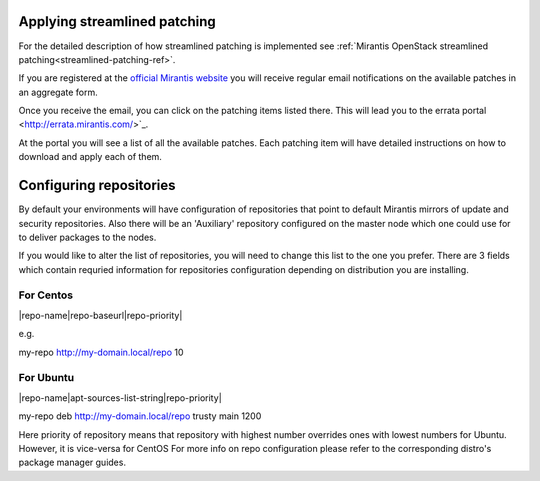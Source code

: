 .. _streamlined-patching-ops:

Applying streamlined patching
=============================

For the detailed description of how streamlined patching is implemented
see :ref:`Mirantis OpenStack streamlined patching<streamlined-patching-ref>`.

If you are registered at the `official Mirantis website <https://www.mirantis.com/>`_
you will receive regular email notifications on the available patches in an aggregate form.

Once you receive the email, you can click on the patching items
listed there. This will lead you to the errata portal <http://errata.mirantis.com/>`_.

At the portal you will see a list of all the available patches.
Each patching item will have detailed instructions on how to
download and apply each of them.

Configuring repositories
========================
By default your environments will have configuration of repositories that
point to default Mirantis mirrors of update and security repositories.
Also there will be an 'Auxiliary' repository configured on the master
node which one could use for to deliver packages to the nodes.

If you would like to alter the list of repositories, you will need to
change this list to the one you prefer. There are 3 fields which
contain requried information for repositories configuration depending
on distribution you are installing.

For Centos
**********
|repo-name|repo-baseurl|repo-priority|

e.g.

my-repo http://my-domain.local/repo 10

For Ubuntu
**********
|repo-name|apt-sources-list-string|repo-priority|

my-repo deb http://my-domain.local/repo trusty main 1200

Here priority of repository means that repository with highest
number overrides ones with lowest numbers for Ubuntu. However,
it is vice-versa for CentOS
For more info on repo configuration please refer to the corresponding
distro's package manager guides. 


